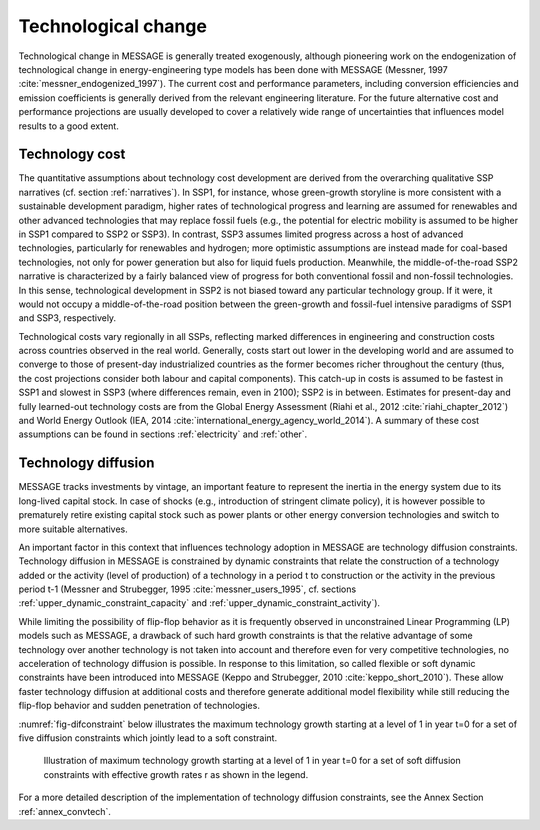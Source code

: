 .. _techchange:

Technological change
======================
Technological change in MESSAGE is generally treated exogenously, although pioneering work on the endogenization of technological change in energy-engineering type models has been 
done with MESSAGE (Messner, 1997 :cite:`messner_endogenized_1997`). The current cost and performance parameters, including conversion efficiencies and emission coefficients is 
generally derived from the relevant engineering literature. For the future alternative cost and performance projections are usually developed to cover a relatively wide range of 
uncertainties that influences model results to a good extent. 

Technology cost
----------------
The quantitative assumptions about technology cost development are derived from the overarching qualitative SSP narratives (cf. section :ref:`narratives`). In SSP1, for instance, whose 
green-growth storyline is more consistent with a sustainable development paradigm, higher rates of technological progress and learning are assumed for renewables and other advanced 
technologies that may replace fossil fuels (e.g., the potential for electric mobility is assumed to be higher in SSP1 compared to SSP2 or SSP3). In contrast, SSP3 assumes limited progress 
across a host of advanced technologies, particularly for renewables and hydrogen; more optimistic assumptions are instead made for 
coal-based technologies, not only for power generation but also for liquid fuels production. Meanwhile, the middle-of-the-road SSP2 narrative is characterized by a fairly balanced view 
of progress for both conventional fossil and non-fossil technologies. In this sense, technological development in SSP2 is not biased toward any particular technology group. If it were, 
it would not occupy a middle-of-the-road position between the green-growth and fossil-fuel intensive paradigms of SSP1 and SSP3, respectively. 

Technological costs vary regionally in all SSPs, reflecting marked differences in engineering and construction costs across countries observed in the real world. Generally, costs start 
out lower in the developing world and are assumed to converge to those of present-day industrialized countries as the former becomes richer throughout the century (thus, the cost 
projections consider both labour and capital components). This catch-up in costs is assumed to be fastest in SSP1 and slowest in SSP3 (where differences remain, even in 2100); SSP2 is in 
between. Estimates for present-day and fully learned-out technology costs are from the Global Energy Assessment (Riahi et al., 2012 :cite:`riahi_chapter_2012`) and World Energy Outlook 
(IEA, 2014 :cite:`international_energy_agency_world_2014`). A summary of these cost assumptions can be found in sections :ref:`electricity` and :ref:`other`.


Technology diffusion
---------------------
MESSAGE tracks investments by vintage, an important feature to represent the inertia in the energy system due to its long-lived capital stock. In case of shocks 
(e.g., introduction of stringent climate policy), it is however possible to prematurely retire existing capital stock such as power plants or other energy conversion 
technologies and switch to more suitable alternatives.

An important factor in this context that influences technology adoption in MESSAGE are technology diffusion constraints. Technology diffusion in MESSAGE is constrained 
by dynamic constraints that relate the construction of a technology added or the activity (level of production) of a technology in a period t to construction or the 
activity in the previous period t-1 (Messner and Strubegger, 1995 :cite:`messner_users_1995`, cf. sections :ref:`upper_dynamic_constraint_capacity` and :ref:`upper_dynamic_constraint_activity`). 

While limiting the possibility of flip-flop behavior as it is frequently observed in unconstrained Linear Programming (LP) models such as MESSAGE, a drawback of such hard 
growth constraints is that the relative advantage of some technology over another technology is not taken into account and therefore even for very competitive technologies, 
no acceleration of technology diffusion is possible. In response to this limitation, so called flexible or soft dynamic constraints have been introduced into MESSAGE 
(Keppo and Strubegger, 2010 :cite:`keppo_short_2010`). These allow faster technology diffusion at additional costs and therefore generate additional model flexibility 
while still reducing the flip-flop behavior and sudden penetration of technologies.

:numref:`fig-difconstraint` below illustrates the maximum technology growth starting at a level of 1 in year t=0 for a set of five diffusion constraints which jointly lead to a soft constraint.

.. _fig-difconstraint:
.. figure:: /_static/diffusion_constraint_example.png
   :width: 700px

   Illustration of maximum technology growth starting at a level of 1 in year t=0 for a set of soft diffusion constraints with effective growth rates r as shown in the legend.

For a more detailed description of the implementation of technology diffusion constraints, see the Annex Section :ref:`annex_convtech`.

